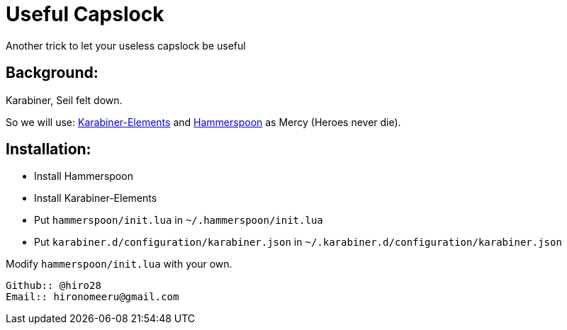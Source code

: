 = Useful Capslock

Another trick to let your useless capslock be useful

== Background:

Karabiner, Seil felt down.

So we will use: https://github.com/tekezo/Karabiner-Elements[Karabiner-Elements] and link:http://www.hammerspoon.org[Hammerspoon] as Mercy (Heroes never die).

== Installation:

* Install Hammerspoon
* Install Karabiner-Elements
* Put `hammerspoon/init.lua` in `~/.hammerspoon/init.lua`
* Put `karabiner.d/configuration/karabiner.json` in `~/.karabiner.d/configuration/karabiner.json`

Modify `hammerspoon/init.lua` with your own. 
-----------------------------
Github:: @hiro28
Email:: hironomeeru@gmail.com